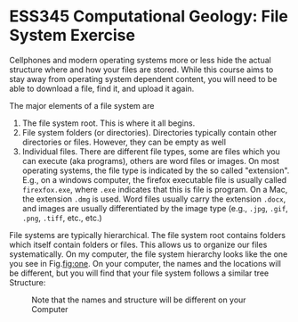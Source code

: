 #+STARTUP: showall
#+OPTIONS: todo:nil tasks:nil tags:nil toc:nil
#+PROPERTY: header-args :results output pp replace
#+PROPERTY: header-args :eval never-export
#+EXCLUDE_TAGS: Noexport
#+LATEX_HEADER: \usepackage{breakurl}
#+LATEX_HEADER: \usepackage{Newuli}
#+LATEX_HEADER: \usepackage{uli-german-paragraphs}

* ESS345 Computational Geology: File System Exercise



Cellphones and modern operating systems more or less hide the actual
@@latex:\index{file system}@@
structure where and how your files are stored.  While this course aims
to stay away from operating system dependent content, you will need to
be able to download a file, find it, and upload it again.

The major elements of a file system are 
  1) The file system root. This is where it all begins.@@latex:\index{file system!root}@@
  2) File system folders (or directories). Directories typically
     contain other directories or files. However, they can be empty as
     well @@latex:\index{file system!folder} \index{file system!directory}@@
  3) Individual files. There are different file types, some are files
     which you can execute (aka programs), others are word files or
     @@latex:\index{file system!file types} \index{file system!text
     file}@@ @@latex:\index{file system!file extension}@@
     @@latex:\index{file system!executable file}@@ images. On most
     operating systems, the file type is indicated by the so called
     "extension". E.g., on a windows computer, the firefox executable
     file is usually called =firexfox.exe=, where =.exe= indicates
     that this is file is program. On a Mac, the extension =.dmg= is
     used. Word files usually carry the extension =.docx=, and images
     are usually differentiated by the image type (e.g., =.jpg=,
     =.gif=, =.png=, =.tiff=, etc., etc.)

File systems are typically hierarchical. The file system root contains
folders which itself contain folders or files. This allows us to
organize our files systematically. On my computer, the file
system hierarchy looks like the one you see in Fig.[[fig:one]]. On your
computer, the names and the locations will be different, but you will
find that your file system follows a similar tree Structure:

#+ATTR_LATEX: :width 0.7\textwidth
#+CAPTION: Note that the names and structure will be different on your Computer
#+NAME: fig:one
[[./Pictures/100002010000035F0000035D143C03BB8B0CB57B.png]]


